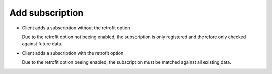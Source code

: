 ..
      Copyright European Organization for Nuclear Research (CERN)

      Licensed under the Apache License, Version 2.0 (the "License");
      You may not use this file except in compliance with the License.
      You may obtain a copy of the License at http://www.apache.org/licenses/LICENSE-2.0

----------------
Add subscription
----------------

* Client adds a subscription without the retrofit option

  Due to the retrofit option not beeing enabled, the subscription is only
  registered and therefore only checked against future data.

.. sequence-diagram::

   HTTPClient::
   REST::
   Core::
   DB::

   HTTPClient:REST[a].POST subscriptions/
   REST[a]:Core[a].addSubscription(filter, action, retrofit=False)
   Core[a]:DB.SQL

* Client adds a subscription with the retrofit option

  Due to the retrofit option beeing enabled, the subscription must be matched
  against all existing data. 

.. sequence-diagram::

   HTTPClient::
   REST::
   Core::
   DB::
   JobServer::
   Worker::

   HTTPClient:REST[a].POST /subscriptions/
   REST[a]:Core[a].addSubscription(filter, action, retrofit=True)
   Core[a]:DB.SQL
   Core[a]:JobServer.executeRetroactiveSubscription(**)
   JobServer:>Worker.executeRetroactiveSubscription(**)
   Core:_
   REST:_
   HTTPClient:_
   Worker:Core[c].searchDatasets(**)
   Core[c]:DB.SQL
   [c loop or bulk]
     Worker:Core[b].setReplicationRules(**)
     Core[b]:DB.SQL
     Core[b]:Core.registerTransfers(**)
   [/c]



 

